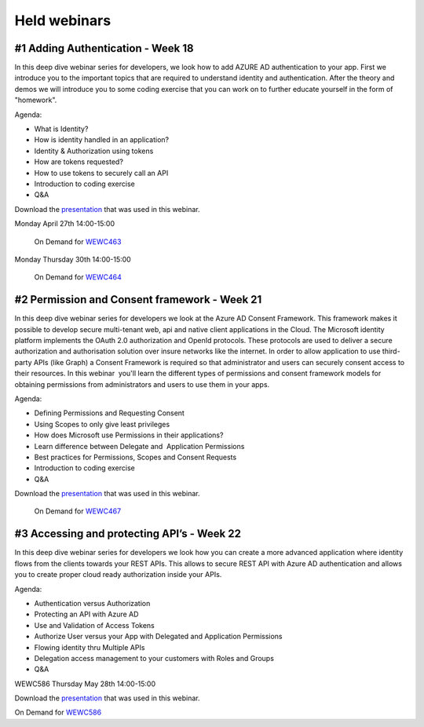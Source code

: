 Held webinars
=============




#1 Adding Authentication - Week 18
----------------------------------

In this deep dive webinar series for developers, we look how to add AZURE AD authentication to your app. First we introduce you to the important topics that are required to understand identity and authentication. After the theory and demos we will introduce you to some coding exercise that you can work on to further educate yourself in the form of "homework".

Agenda:

* What is Identity?
* How is identity handled in an application?
* Identity & Authorization using tokens
* How are tokens requested?
* How to use tokens to securely call an API
* Introduction to coding exercise
* Q&A


Download the `presentation`__ that was used in this webinar.

.. __ : https://github.com/RonnyA/ModernIdentity/raw/master/pdf/DeepDive-1-Authentication.pdf


Monday April 27th 14:00-15:00
    
    On Demand for WEWC463_

Monday Thursday 30th 14:00-15:00
    
    On Demand for WEWC464_


.. _WEWC463 : https://portal.meets4b.com/Join?e=e1b4f11b-4867-4246-beeb-0572c31e8423 

.. _WEWC464 : https://portal.meets4b.com/Join?e=42d5a0d4-a00c-494c-b4c7-4dd8e088894f 


#2 Permission and Consent framework - Week 21
---------------------------------------------

In this deep dive webinar series for developers we look at the Azure AD Consent Framework. This framework makes it possible to develop secure multi-tenant web, api and native client applications in the Cloud.  
The Microsoft identity platform implements the OAuth 2.0 authorization and OpenId protocols. These protocols are used to deliver a secure authorization and authorisation solution over insure networks like the internet. In order to allow application to use third-party APIs (like Graph) a Consent Framework is required so that administrator and users can securely consent access to their resources. In this webinar  you'll learn the different types of permissions and consent framework models for obtaining permissions from administrators and users to use them in your apps. 

Agenda:

* Defining Permissions and Requesting Consent
* Using Scopes to only give least privileges
* How does Microsoft use Permissions in their applications?
* Learn difference between Delegate and  Application Permissions
* Best practices for Permissions, Scopes and Consent Requests
* Introduction to coding exercise
* Q&A

Download the `presentation`__ that was used in this webinar.

.. __ : https://github.com/RonnyA/ModernIdentity/raw/master/pdf/DeepDive-2-PermissionsConsent.pdf


    On Demand for WEWC467_

.. _WEWC467 : https://portal.meets4b.com/Join?e=d83d0ce7-a04b-4632-8efa-a0115e749071 


#3 Accessing and protecting API’s - Week 22
-------------------------------------------

In this deep dive webinar series for developers we look how you can create a more advanced application where identity flows from the clients towards your REST APIs. This allows to secure REST API with Azure AD authentication and allows you to create proper cloud ready authorization inside your APIs.

Agenda:

* Authentication versus Authorization
* Protecting an API with Azure AD 
* Use and Validation of Access Tokens 
* Authorize User versus your App with Delegated and Application Permissions
* Flowing identity thru Multiple APIs 
* Delegation access management to your customers with Roles and Groups
* Q&A

WEWC586 Thursday May 28th 14:00-15:00

Download the `presentation`__ that was used in this webinar.

.. __ : https://github.com/RonnyA/ModernIdentity/raw/master/pdf/DeepDive-3-AccessingProtecting.pdf

On Demand for WEWC586_


.. _WEWC586 : https://portal.meets4b.com/Join?e=55c00627-19ad-486c-8953-e78e62e919a1